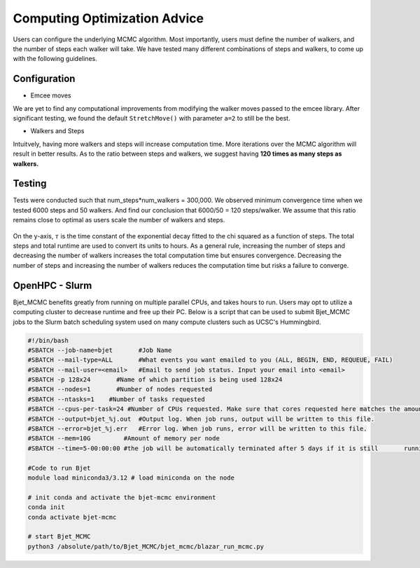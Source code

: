 Computing Optimization Advice
=============================
Users can configure the underlying MCMC algorithm. Most importantly, users
must define the number of walkers, and the number of steps each walker will 
take. We have tested many different combinations of steps and walkers, to 
come up with the following guidelines. 

Configuration
-------------
- Emcee moves

We are yet to find any computational improvements from modifying the walker 
moves passed to the emcee library. After significant testing, we found the 
default ``StretchMove()`` with parameter ``a=2`` to still be the best.

- Walkers and Steps

Intuitvely, having more walkers and steps will increase computation time. 
More iterations over the MCMC algorithm will result in better results. As to
the ratio between steps and walkers, we suggest having **120 times as many 
steps as walkers.**

Testing
-------
Tests were conducted such that num_steps*num_walkers = 300,000. We observed 
minimum convergence time when we tested 6000 steps and 50 walkers. And find 
our conclusion that 6000/50 = 120 steps/walker. We assume that this ratio 
remains close to optimal as users scale the number of walkers and steps.

 .. image:: ../figures/convergence_time.png
   :width: 800

On the y-axis, :math:`\tau` is the time constant of the exponential decay fitted to the chi squared as a function of steps. The total steps and total runtime are used to convert its units to hours. As a general rule, increasing the number of steps and decreasing the number of walkers increases the total computation time but ensures convergence. 
Decreasing the number of steps and increasing the number of walkers reduces 
the computation time but risks a failure to converge.

OpenHPC - Slurm
---------------
Bjet_MCMC benefits greatly from running on multiple parallel CPUs, and takes 
hours to run. Users may opt to utilize a computing cluster to decrease runtime
and free up their PC. Below is a script that can be used to submit Bjet_MCMC
jobs to the Slurm batch scheduling system used on many compute clusters such
as UCSC's Hummingbird.

.. code-block:: console

  #!/bin/bash 
  #SBATCH --job-name=bjet	#Job Name
  #SBATCH --mail-type=ALL	#What events you want emailed to you (ALL, BEGIN, END, REQUEUE, FAIL)
  #SBATCH --mail-user=<email>	#Email to send job status. Input your email into <email>
  #SBATCH -p 128x24       #Name of which partition is being used 128x24
  #SBATCH --nodes=1       #Number of nodes requested
  #SBATCH --ntasks=1	#Number of tasks requested
  #SBATCH --cpus-per-task=24 #Number of CPUs requested. Make sure that cores requested here matches the amount of cores requested in the config file.
  #SBATCH --output=bjet_%j.out	#Output log. When job runs, output will be written to this file.
  #SBATCH --error=bjet_%j.err	#Error log. When job runs, error will be written to this file.
  #SBATCH --mem=10G         #Amount of memory per node
  #SBATCH --time=5-00:00:00 #the job will be automatically terminated after 5 days if it is still	running

  #Code to run Bjet
  module load miniconda3/3.12 # load miniconda on the node

  # init conda and activate the bjet-mcmc environment
  conda init
  conda activate bjet-mcmc

  # start Bjet_MCMC
  python3 /absolute/path/to/Bjet_MCMC/bjet_mcmc/blazar_run_mcmc.py


